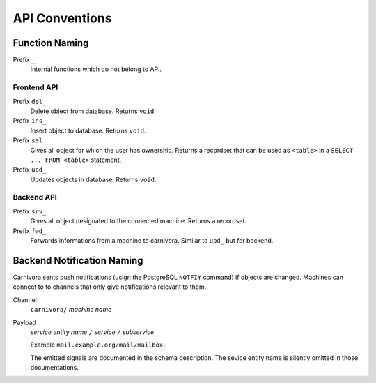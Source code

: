 ===============
API Conventions
===============

Function Naming
---------------

Prefix ``_``
    Internal functions which do not belong to API.

Frontend API
++++++++++++

Prefix ``del_``
    Delete object from database. Returns ``void``.

Prefix ``ins_``
    Insert object to database. Returns ``void``.

Prefix ``sel_``
    Gives all object for which the user has ownership. Returns a recordset that
    can be used as ``<table>`` in a ``SELECT ... FROM <table>`` statement.

Prefix ``upd_``
    Updates objects in database. Returns ``void``.

Backend API
+++++++++++

Prefix ``srv_``
    Gives all object designated to the connected machine. Returns a recordset.

Prefix ``fwd_``
    Forwards informations from a machine to carnivora. Similar to ``upd_`` but
    for backend.

Backend Notification Naming
---------------------------

Carnivora sents push notifications (usign the PostgreSQL ``NOTFIY`` command)
if objects are changed. Machines can connect to to channels that only give
notifications relevant to them.

Channel
    ``carnivora/`` *machine name*

Payload
    *service entity name* ``/`` *service* ``/`` *subservice*

    Example ``mail.example.org/mail/mailbox``.
    
    The emitted signals are
    documented in the schema description. The sevice entity name is silently
    omitted in those documentations.

